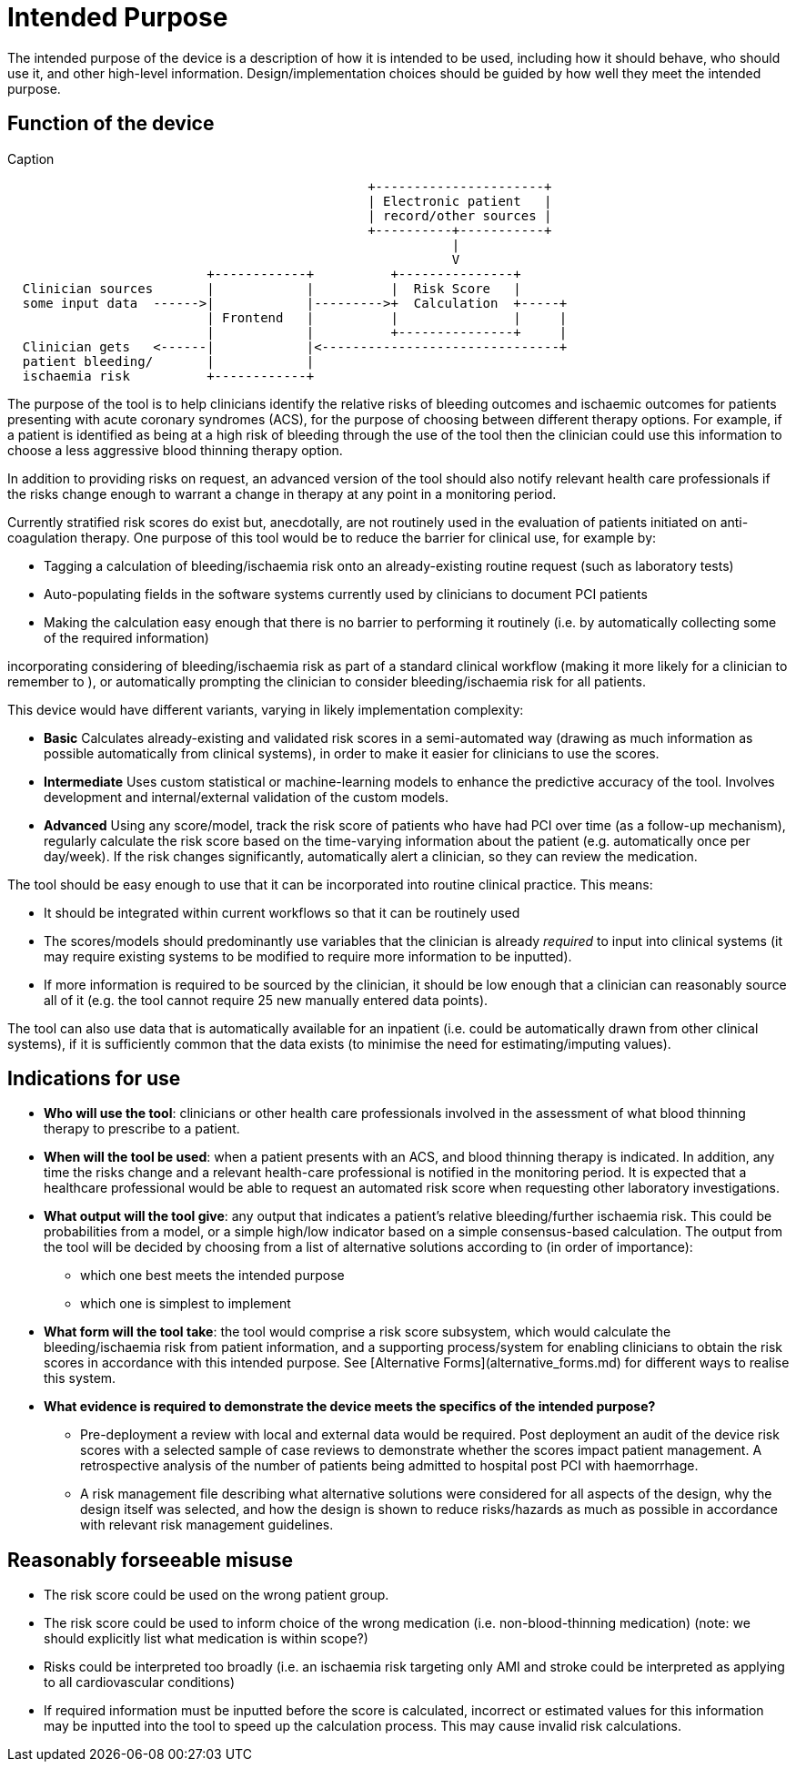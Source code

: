 = Intended Purpose

The intended purpose of the device is a description of how it is intended to be used, including how it should behave, who should use it, and other high-level information. Design/implementation choices should be guided by how well they meet the intended purpose.

== Function of the device

.Caption
[ditaa]
....
                                               +----------------------+
                                               | Electronic patient   |
                                               | record/other sources |
                                               +----------+-----------+
                                                          |
                                                          V
                          +------------+          +---------------+
  Clinician sources       |            |          |  Risk Score   |
  some input data  ------>|            |--------->+  Calculation  +-----+
                          | Frontend   |          |               |     |
                          |            |          +---------------+     |
  Clinician gets   <------|            |<-------------------------------+
  patient bleeding/       |            |
  ischaemia risk          +------------+	                              
....

The purpose of the tool is to help clinicians identify the relative risks of bleeding outcomes and ischaemic outcomes for patients presenting with acute coronary syndromes (ACS), for the purpose of choosing between different therapy options. For example, if a patient is identified as being at a high risk of bleeding through the use of the tool then the clinician could use this information to choose a less aggressive blood thinning therapy option.

In addition to providing risks on request, an advanced version of the tool should also notify relevant health care professionals if the risks change enough to warrant a change in therapy at any point in a monitoring period.

Currently stratified risk scores do exist but, anecdotally, are not routinely used in the evaluation of patients initiated on anti-coagulation therapy. One purpose of this tool would be to reduce the barrier for clinical use, for example by:

* Tagging a calculation of bleeding/ischaemia risk onto an already-existing routine request (such as laboratory tests)
* Auto-populating fields in the software systems currently used by clinicians to document PCI patients
* Making the calculation easy enough that there is no barrier to performing it routinely (i.e. by automatically collecting some of the required information)

incorporating considering of bleeding/ischaemia risk as part of a standard clinical workflow (making it more likely for a clinician to remember to ), or automatically prompting the clinician to consider bleeding/ischaemia risk for all patients.

This device would have different variants, varying in likely implementation complexity:

* *Basic* Calculates already-existing and validated risk scores in a semi-automated way (drawing as much information as possible automatically from clinical systems), in order to make it easier for clinicians to use the scores.
* *Intermediate* Uses custom statistical or machine-learning models to enhance the predictive accuracy of the tool. Involves development and internal/external validation of the custom models.
* *Advanced* Using any score/model, track the risk score of patients who have had PCI over time (as a follow-up mechanism), regularly calculate the risk score based on the time-varying information about the patient (e.g. automatically once per day/week). If the risk changes significantly, automatically alert a clinician, so they can review the medication.

The tool should be easy enough to use that it can be incorporated into routine clinical practice. This means:

* It should be integrated within current workflows so that it can be routinely used
* The scores/models should predominantly use variables that the clinician is already _required_ to input into clinical systems (it may require existing systems to be modified to require more information to be inputted).
* If more information is required to be sourced by the clinician, it should be low enough that a clinician can reasonably source all of it (e.g. the tool cannot require 25 new manually entered data points).

The tool can also use data that is automatically available for an inpatient (i.e. could be automatically drawn from other clinical systems), if it is sufficiently common that the data exists (to minimise the need for estimating/imputing values).

== Indications for use

* **Who will use the tool**: clinicians or other health care professionals involved in the assessment of what blood thinning therapy to prescribe to a patient. 
* **When will the tool be used**: when a patient presents with an ACS, and blood thinning therapy is indicated. In addition, any time the risks change and a relevant health-care professional is notified in the monitoring period. It is expected that a healthcare professional would be able to request an automated risk score when requesting other laboratory investigations.
* **What output will the tool give**: any output that indicates a patient's relative bleeding/further ischaemia risk. This could be probabilities from a model, or a simple high/low indicator based on a simple consensus-based calculation. The output from the tool will be decided by choosing from a list of alternative solutions according to (in order of importance):
** which one best meets the intended purpose
** which one is simplest to implement
* **What form will the tool take**: the tool would comprise a risk score subsystem, which would calculate the bleeding/ischaemia risk from patient information, and a supporting process/system for enabling clinicians to obtain the risk scores in accordance with this intended purpose. See [Alternative Forms](alternative_forms.md) for different ways to realise this system.

* **What evidence is required to demonstrate the device meets the specifics of the intended purpose?** 
** Pre-deployment a review with local and external data would be required. Post deployment an audit of the device risk scores with a selected sample of case reviews to demonstrate whether the scores impact patient management. A retrospective analysis of the number of patients being admitted to hospital post PCI with haemorrhage.
** A risk management file describing what alternative solutions were considered for all aspects of the design, why the design itself was selected, and how the design is shown to reduce risks/hazards as much as possible in accordance with relevant risk management guidelines.
 
== Reasonably forseeable misuse

* The risk score could be used on the wrong patient group. 
* The risk score could be used to inform choice of the wrong medication (i.e. non-blood-thinning medication) (note: we should explicitly list what medication is within scope?)
* Risks could be interpreted too broadly (i.e. an ischaemia risk targeting only AMI and stroke could be interpreted as applying to all cardiovascular conditions)
* If required information must be inputted before the score is calculated, incorrect or estimated values for this information may be inputted into the tool to speed up the calculation process. This may cause invalid risk calculations.

